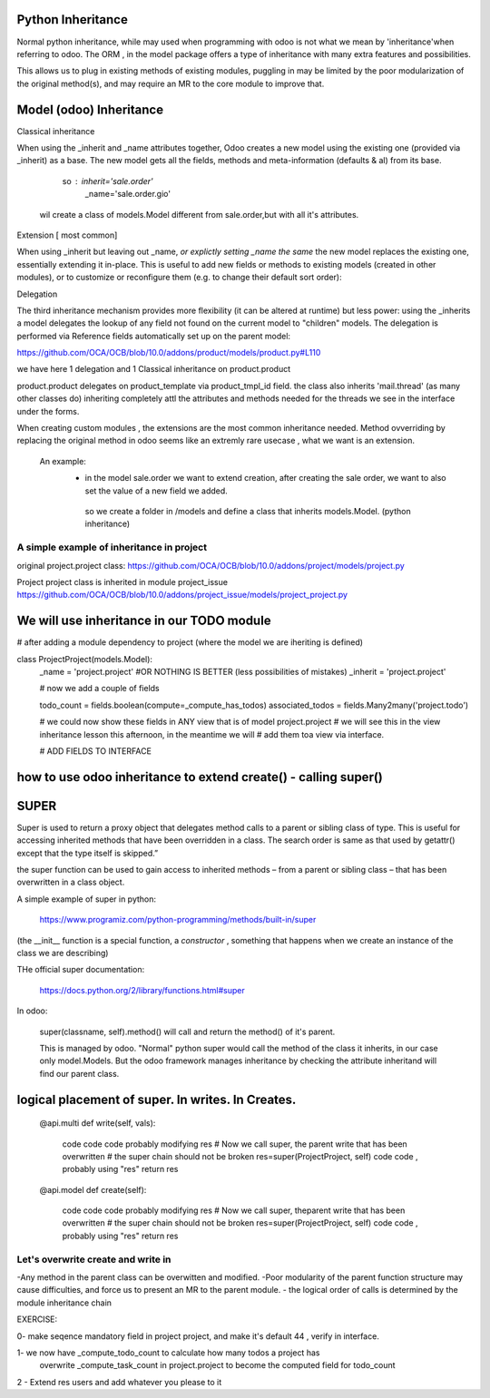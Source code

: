 Python Inheritance
------------------

Normal python inheritance, while may used when programming with odoo is not what we mean by 'inheritance'when referring to odoo.
The ORM , in the model package offers a type of  inheritance with many extra features and possibilities.

This allows us to plug in existing methods of existing modules,
puggling in may be limited by the poor modularization of the original method(s), and may require an MR to the core module to improve that.




Model  (odoo) Inheritance 
-------------------------


Classical inheritance

When using the _inherit and _name attributes together, Odoo creates a new model using the existing one (provided via _inherit) as a base. The new model gets all the fields, methods and meta-information (defaults & al) from its base.

                so :   inherit='sale.order'
                        _name='sale.order.gio'

        wil create a class of models.Model different from sale.order,but with all it's attributes.



Extension   [ most common]

When using _inherit but leaving out _name, *or explictly setting _name the same* the new model replaces the existing one, essentially extending it in-place. This is useful to add new fields or methods to existing models (created in other modules), or to customize or reconfigure them (e.g. to change their default sort order):



Delegation

The third inheritance mechanism provides more flexibility (it can be altered at runtime) but less power: using the _inherits a model delegates the lookup of any field not found on the current model to "children" models. The delegation is performed via Reference fields automatically set up on the parent model:

https://github.com/OCA/OCB/blob/10.0/addons/product/models/product.py#L110


we have here 1 delegation and 1 Classical inheritance on product.product

product.product delegates on product_template via product_tmpl_id field.
the class also inherits 'mail.thread' (as many other classes do) inheriting completely attl the attributes  
and methods needed for the threads we see in the interface under the forms.


When creating custom modules , the extensions are the most common inheritance needed.
Method ovverriding by replacing the original method in odoo seems like an extremly rare usecase , what we want is an extension.

    An example:
      -    in the model sale.order we want to extend creation, after creating the sale order, we want to also set the value of   a new field we added.
        so we create a folder in /models and define a class that inherits models.Model. (python inheritance)


A simple example of inheritance in project
__________________________________________

original project.project class:
https://github.com/OCA/OCB/blob/10.0/addons/project/models/project.py


Project project class is inherited in module project_issue
https://github.com/OCA/OCB/blob/10.0/addons/project_issue/models/project_project.py



We will use inheritance in our TODO module
------------------------------------------

# after adding a module dependency to project (where the model we are iheriting is defined)


class ProjectProject(models.Model):
    _name = 'project.project'    #OR NOTHING IS BETTER (less possibilities of mistakes)
    _inherit = 'project.project'


    # now we add a couple of fields

    todo_count = fields.boolean(compute=_compute_has_todos)
    associated_todos = fields.Many2many('project.todo')


    # we could  now  show these fields in ANY view that is of model project.project
    # we will see this in the  view inheritance lesson this afternoon, in the meantime we will
    # add them toa view via interface.

    # ADD FIELDS TO INTERFACE



how to use odoo inheritance to extend create() - calling super()
----------------------------------------------------------------


SUPER
-----
Super is used to return a proxy object that delegates method calls to a parent or sibling class of type. This is useful for accessing inherited methods that have been overridden in a class. The search order is same as that used by getattr() except that the type itself is skipped.”

the super function can be used to gain access to inherited methods – from a parent or sibling class – that has been overwritten in a class object.

A simple example of super in python:

        https://www.programiz.com/python-programming/methods/built-in/super

(the __init__ function is a special function, a *constructor* , something that happens when we create an instance of the class we are describing)


THe official super documentation:

        https://docs.python.org/2/library/functions.html#super

In odoo:
        
        super(classname, self).method()  will call and return the method() of it's parent.
        

        This is managed by odoo. "Normal" python super would call the method of the class it inherits, in our case only model.Models. But the odoo framework manages inheritance by checking the attribute inheritand will find our parent class.





logical placement of super. In writes. In Creates.
--------------------------------------------------
    @api.multi
    def write(self, vals):
        code code code probably modifying res
        # Now we call super, the parent write that has been overwritten
        # the super chain should not be broken
        res=super(ProjectProject, self)
        code code , probably using "res"
        return res


    @api.model
    def create(self):
        code code code probably modifying res
        # Now we call super, theparent write that has been overwritten
        # the super chain should not be broken
        res=super(ProjectProject, self)
        code code , probably using "res"
        return res


Let's overwrite create and write in 
______________________________________





-Any method in the parent class can be overwitten and modified.
-Poor modularity of the parent function structure may cause difficulties, and force us to present an MR to the parent module.
- the logical order of calls is determined by the module inheritance chain






EXERCISE:

0- make seqence mandatory field in project project, and make it's default 44 , verify in interface.

1- we now have _compute_todo_count to calculate how many todos a project has
   overwrite _compute_task_count  in project.project to become the computed field for  
   todo_count

2 - Extend res users and add whatever you please to it


